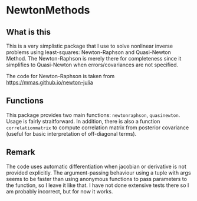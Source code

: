 * NewtonMethods

** What is this
This is a very simplistic package that I use to solve nonlinear inverse problems using least-squares: Newton-Raphson and Quasi-Newton Method. The Newton-Raphson is merely there for completeness since it simplifies to Quasi-Newton when errors/covariances are not specified.

The code for Newton-Raphson is taken from https://mmas.github.io/newton-julia

** Functions
This package provides two main functions: =newtonraphson=, =quasinewton=. Usage is fairly straitforward. In addition, there is also a function =correlationmatrix= to compute correlation matrix from posterior covariance (useful for basic interpretation of off-diagonal terms).

** Remark
The code uses automatic differentiation when jacobian or derivative is not provided explicitly. The argument-passing behaviour using a tuple with args seems to be faster than using anonymous functions to pass parameters to the function, so I leave it like that. I have not done extensive tests there so I am probably incorrect, but for now it works.
